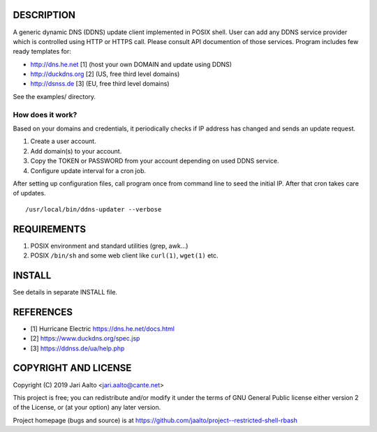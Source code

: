 ..  comment: the source is maintained in ReST format.
    Emacs: http://docutils.sourceforge.net/tools/editors/emacs/rst.el
    Manual: http://docutils.sourceforge.net/docs/user/rst/quickref.html

DESCRIPTION
===========

A generic dynamic DNS (DDNS) update client implemented in POSIX shell.
User can add any DDNS service provider which is controlled using HTTP
or HTTPS call. Please consult API documention of those services.
Program includes few ready templates for:

- http://dns.he.net  [1] (host your own DOMAIN and update using DDNS)
- http://duckdns.org [2] (US, free third level domains)
- http://dsnss.de    [3] (EU, free third level domains)

See the examples/ directory.

How does it work?
-----------------

Based on your domains and credentials, it periodically checks if IP address
has changed and sends an update request.

1. Create a user account.

2. Add domain(s) to your account.

3. Copy the TOKEN or PASSWORD from your account depending on used DDNS service.

4. Configure update interval for a cron job.

After setting up configuration files, call program once from command
line to seed the initial IP. After that cron takes care of updates. ::

    /usr/local/bin/ddns-updater --verbose

REQUIREMENTS
============

1. POSIX environment and standard utilities (grep, awk...)

2. POSIX ``/bin/sh`` and some web client like ``curl(1)``, ``wget(1)`` etc.

INSTALL
=======

See details in separate INSTALL file.

REFERENCES
==========

- [1] Hurricane Electric https://dns.he.net/docs.html
- [2] https://www.duckdns.org/spec.jsp
- [3] https://ddnss.de/ua/help.php

COPYRIGHT AND LICENSE
=====================

Copyright (C) 2019 Jari Aalto <jari.aalto@cante.net>

This project is free; you can redistribute and/or modify it under
the terms of GNU General Public license either version 2 of the
License, or (at your option) any later version.

Project homepage (bugs and source) is at
https://github.com/jaalto/project--restricted-shell-rbash

.. End of file
